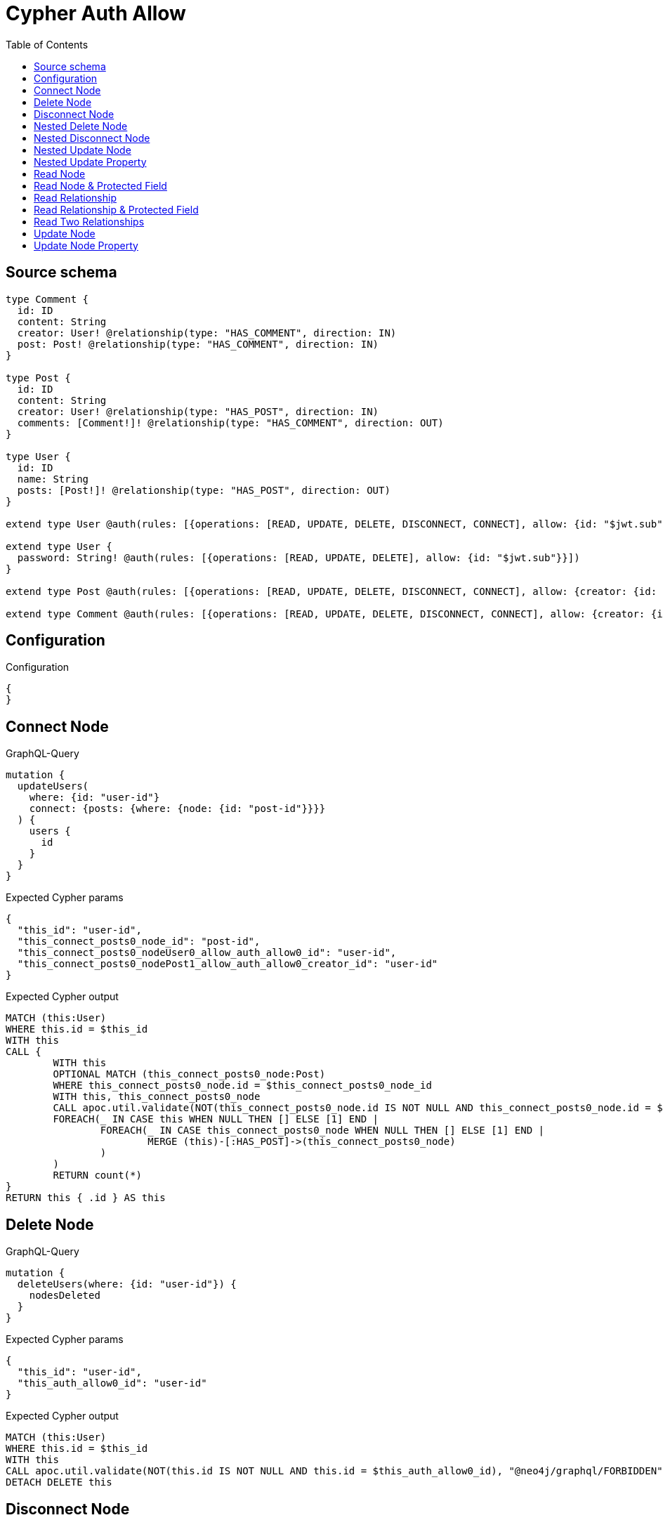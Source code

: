 :toc:

= Cypher Auth Allow

== Source schema

[source,graphql,schema=true]
----
type Comment {
  id: ID
  content: String
  creator: User! @relationship(type: "HAS_COMMENT", direction: IN)
  post: Post! @relationship(type: "HAS_COMMENT", direction: IN)
}

type Post {
  id: ID
  content: String
  creator: User! @relationship(type: "HAS_POST", direction: IN)
  comments: [Comment!]! @relationship(type: "HAS_COMMENT", direction: OUT)
}

type User {
  id: ID
  name: String
  posts: [Post!]! @relationship(type: "HAS_POST", direction: OUT)
}

extend type User @auth(rules: [{operations: [READ, UPDATE, DELETE, DISCONNECT, CONNECT], allow: {id: "$jwt.sub"}}])

extend type User {
  password: String! @auth(rules: [{operations: [READ, UPDATE, DELETE], allow: {id: "$jwt.sub"}}])
}

extend type Post @auth(rules: [{operations: [READ, UPDATE, DELETE, DISCONNECT, CONNECT], allow: {creator: {id: "$jwt.sub"}}}])

extend type Comment @auth(rules: [{operations: [READ, UPDATE, DELETE, DISCONNECT, CONNECT], allow: {creator: {id: "$jwt.sub"}}}])
----

== Configuration

.Configuration
[source,json,schema-config=true]
----
{
}
----
== Connect Node

.GraphQL-Query
[source,graphql]
----
mutation {
  updateUsers(
    where: {id: "user-id"}
    connect: {posts: {where: {node: {id: "post-id"}}}}
  ) {
    users {
      id
    }
  }
}
----

.Expected Cypher params
[source,json]
----
{
  "this_id": "user-id",
  "this_connect_posts0_node_id": "post-id",
  "this_connect_posts0_nodeUser0_allow_auth_allow0_id": "user-id",
  "this_connect_posts0_nodePost1_allow_auth_allow0_creator_id": "user-id"
}
----

.Expected Cypher output
[source,cypher]
----
MATCH (this:User)
WHERE this.id = $this_id
WITH this
CALL {
	WITH this
	OPTIONAL MATCH (this_connect_posts0_node:Post)
	WHERE this_connect_posts0_node.id = $this_connect_posts0_node_id
	WITH this, this_connect_posts0_node
	CALL apoc.util.validate(NOT(this_connect_posts0_node.id IS NOT NULL AND this_connect_posts0_node.id = $this_connect_posts0_nodeUser0_allow_auth_allow0_id AND EXISTS((this_connect_posts0_node)<-[:HAS_POST]-(:User)) AND ANY(creator IN [(this_connect_posts0_node)<-[:HAS_POST]-(creator:User) | creator] WHERE creator.id IS NOT NULL AND creator.id = $this_connect_posts0_nodePost1_allow_auth_allow0_creator_id)), "@neo4j/graphql/FORBIDDEN", [0])
	FOREACH(_ IN CASE this WHEN NULL THEN [] ELSE [1] END | 
		FOREACH(_ IN CASE this_connect_posts0_node WHEN NULL THEN [] ELSE [1] END | 
			MERGE (this)-[:HAS_POST]->(this_connect_posts0_node)
		)
	)
	RETURN count(*)
}
RETURN this { .id } AS this
----

== Delete Node

.GraphQL-Query
[source,graphql]
----
mutation {
  deleteUsers(where: {id: "user-id"}) {
    nodesDeleted
  }
}
----

.Expected Cypher params
[source,json]
----
{
  "this_id": "user-id",
  "this_auth_allow0_id": "user-id"
}
----

.Expected Cypher output
[source,cypher]
----
MATCH (this:User)
WHERE this.id = $this_id
WITH this
CALL apoc.util.validate(NOT(this.id IS NOT NULL AND this.id = $this_auth_allow0_id), "@neo4j/graphql/FORBIDDEN", [0])
DETACH DELETE this
----

== Disconnect Node

.GraphQL-Query
[source,graphql]
----
mutation {
  updateUsers(
    where: {id: "user-id"}
    disconnect: {posts: {where: {node: {id: "post-id"}}}}
  ) {
    users {
      id
    }
  }
}
----

.Expected Cypher params
[source,json]
----
{
  "this_id": "user-id",
  "this_disconnect_posts0User0_allow_auth_allow0_id": "user-id",
  "this_disconnect_posts0Post1_allow_auth_allow0_creator_id": "user-id",
  "updateUsers": {
    "args": {
      "disconnect": {
        "posts": [
          {
            "where": {
              "node": {
                "id": "post-id"
              }
            }
          }
        ]
      }
    }
  }
}
----

.Expected Cypher output
[source,cypher]
----
MATCH (this:User)
WHERE this.id = $this_id
WITH this
CALL {
WITH this
OPTIONAL MATCH (this)-[this_disconnect_posts0_rel:HAS_POST]->(this_disconnect_posts0:Post)
WHERE this_disconnect_posts0.id = $updateUsers.args.disconnect.posts[0].where.node.id
WITH this, this_disconnect_posts0, this_disconnect_posts0_rel
CALL apoc.util.validate(NOT(this_disconnect_posts0.id IS NOT NULL AND this_disconnect_posts0.id = $this_disconnect_posts0User0_allow_auth_allow0_id AND EXISTS((this_disconnect_posts0)<-[:HAS_POST]-(:User)) AND ANY(creator IN [(this_disconnect_posts0)<-[:HAS_POST]-(creator:User) | creator] WHERE creator.id IS NOT NULL AND creator.id = $this_disconnect_posts0Post1_allow_auth_allow0_creator_id)), "@neo4j/graphql/FORBIDDEN", [0])
FOREACH(_ IN CASE this_disconnect_posts0 WHEN NULL THEN [] ELSE [1] END | 
DELETE this_disconnect_posts0_rel
)
RETURN count(*)
}
RETURN this { .id } AS this
----

== Nested Delete Node

.GraphQL-Query
[source,graphql]
----
mutation {
  deleteUsers(
    where: {id: "user-id"}
    delete: {posts: {where: {node: {id: "post-id"}}}}
  ) {
    nodesDeleted
  }
}
----

.Expected Cypher params
[source,json]
----
{
  "this_id": "user-id",
  "this_auth_allow0_id": "user-id",
  "this_deleteUsers": {
    "args": {
      "delete": {
        "posts": [
          {
            "where": {
              "node": {
                "id": "post-id"
              }
            }
          }
        ]
      }
    }
  },
  "this_posts0_auth_allow0_creator_id": "user-id"
}
----

.Expected Cypher output
[source,cypher]
----
MATCH (this:User)
WHERE this.id = $this_id
WITH this
OPTIONAL MATCH (this)-[this_posts0_relationship:HAS_POST]->(this_posts0:Post)
WHERE this_posts0.id = $this_deleteUsers.args.delete.posts[0].where.node.id
WITH this, this_posts0
CALL apoc.util.validate(NOT(EXISTS((this_posts0)<-[:HAS_POST]-(:User)) AND ANY(creator IN [(this_posts0)<-[:HAS_POST]-(creator:User) | creator] WHERE creator.id IS NOT NULL AND creator.id = $this_posts0_auth_allow0_creator_id)), "@neo4j/graphql/FORBIDDEN", [0])
WITH this, collect(DISTINCT this_posts0) as this_posts0_to_delete
FOREACH(x IN this_posts0_to_delete | DETACH DELETE x)
WITH this
CALL apoc.util.validate(NOT(this.id IS NOT NULL AND this.id = $this_auth_allow0_id), "@neo4j/graphql/FORBIDDEN", [0])
DETACH DELETE this
----

== Nested Disconnect Node

.GraphQL-Query
[source,graphql]
----
mutation {
  updateComments(
    where: {id: "comment-id"}
    update: {post: {disconnect: {disconnect: {creator: {where: {node: {id: "user-id"}}}}}}}
  ) {
    comments {
      id
    }
  }
}
----

.Expected Cypher params
[source,json]
----
{
  "this_id": "comment-id",
  "this_post0_disconnect0Comment0_allow_auth_allow0_creator_id": "user-id",
  "this_post0_disconnect0Post1_allow_auth_allow0_creator_id": "user-id",
  "this_post0_disconnect0_creator0Post0_allow_auth_allow0_creator_id": "user-id",
  "this_post0_disconnect0_creator0User1_allow_auth_allow0_id": "user-id",
  "this_auth_allow0_creator_id": "user-id",
  "updateComments": {
    "args": {
      "update": {
        "post": {
          "disconnect": {
            "disconnect": {
              "creator": {
                "where": {
                  "node": {
                    "id": "user-id"
                  }
                }
              }
            }
          }
        }
      }
    }
  }
}
----

.Expected Cypher output
[source,cypher]
----
MATCH (this:Comment)
WHERE this.id = $this_id
WITH this
CALL apoc.util.validate(NOT(EXISTS((this)<-[:HAS_COMMENT]-(:User)) AND ANY(creator IN [(this)<-[:HAS_COMMENT]-(creator:User) | creator] WHERE creator.id IS NOT NULL AND creator.id = $this_auth_allow0_creator_id)), "@neo4j/graphql/FORBIDDEN", [0])
WITH this
CALL {
WITH this
OPTIONAL MATCH (this)<-[this_post0_disconnect0_rel:HAS_COMMENT]-(this_post0_disconnect0:Post)
WITH this, this_post0_disconnect0, this_post0_disconnect0_rel
CALL apoc.util.validate(NOT(EXISTS((this_post0_disconnect0)<-[:HAS_COMMENT]-(:User)) AND ANY(creator IN [(this_post0_disconnect0)<-[:HAS_COMMENT]-(creator:User) | creator] WHERE creator.id IS NOT NULL AND creator.id = $this_post0_disconnect0Comment0_allow_auth_allow0_creator_id) AND EXISTS((this_post0_disconnect0)<-[:HAS_POST]-(:User)) AND ANY(creator IN [(this_post0_disconnect0)<-[:HAS_POST]-(creator:User) | creator] WHERE creator.id IS NOT NULL AND creator.id = $this_post0_disconnect0Post1_allow_auth_allow0_creator_id)), "@neo4j/graphql/FORBIDDEN", [0])
FOREACH(_ IN CASE this_post0_disconnect0 WHEN NULL THEN [] ELSE [1] END | 
DELETE this_post0_disconnect0_rel
)
WITH this, this_post0_disconnect0
CALL {
WITH this, this_post0_disconnect0
OPTIONAL MATCH (this_post0_disconnect0)<-[this_post0_disconnect0_creator0_rel:HAS_POST]-(this_post0_disconnect0_creator0:User)
WHERE this_post0_disconnect0_creator0.id = $updateComments.args.update.post.disconnect.disconnect.creator.where.node.id
WITH this, this_post0_disconnect0, this_post0_disconnect0_creator0, this_post0_disconnect0_creator0_rel
CALL apoc.util.validate(NOT(EXISTS((this_post0_disconnect0_creator0)<-[:HAS_POST]-(:User)) AND ANY(creator IN [(this_post0_disconnect0_creator0)<-[:HAS_POST]-(creator:User) | creator] WHERE creator.id IS NOT NULL AND creator.id = $this_post0_disconnect0_creator0Post0_allow_auth_allow0_creator_id) AND this_post0_disconnect0_creator0.id IS NOT NULL AND this_post0_disconnect0_creator0.id = $this_post0_disconnect0_creator0User1_allow_auth_allow0_id), "@neo4j/graphql/FORBIDDEN", [0])
FOREACH(_ IN CASE this_post0_disconnect0_creator0 WHEN NULL THEN [] ELSE [1] END | 
DELETE this_post0_disconnect0_creator0_rel
)
RETURN count(*)
}
RETURN count(*)
}

RETURN this { .id } AS this
----

== Nested Update Node

.GraphQL-Query
[source,graphql]
----
mutation {
  updatePosts(
    where: {id: "post-id"}
    update: {creator: {update: {node: {id: "new-id"}}}}
  ) {
    posts {
      id
    }
  }
}
----

.Expected Cypher params
[source,json]
----
{
  "this_id": "post-id",
  "this_update_creator0_id": "new-id",
  "this_creator0_auth_allow0_id": "user-id",
  "auth": {
    "isAuthenticated": true,
    "roles": [
      "admin"
    ],
    "jwt": {
      "roles": [
        "admin"
      ],
      "sub": "user-id"
    }
  },
  "this_auth_allow0_creator_id": "user-id",
  "updatePosts": {
    "args": {
      "update": {
        "creator": {
          "update": {
            "node": {
              "id": "new-id"
            }
          }
        }
      }
    }
  }
}
----

.Expected Cypher output
[source,cypher]
----
MATCH (this:Post)
WHERE this.id = $this_id
WITH this
CALL apoc.util.validate(NOT(EXISTS((this)<-[:HAS_POST]-(:User)) AND ANY(creator IN [(this)<-[:HAS_POST]-(creator:User) | creator] WHERE creator.id IS NOT NULL AND creator.id = $this_auth_allow0_creator_id)), "@neo4j/graphql/FORBIDDEN", [0])
WITH this
OPTIONAL MATCH (this)<-[this_has_post0_relationship:HAS_POST]-(this_creator0:User)
CALL apoc.do.when(this_creator0 IS NOT NULL, "
WITH this, this_creator0
CALL apoc.util.validate(NOT(this_creator0.id IS NOT NULL AND this_creator0.id = $this_creator0_auth_allow0_id), \"@neo4j/graphql/FORBIDDEN\", [0])
SET this_creator0.id = $this_update_creator0_id

RETURN count(*)
", "", {this:this, updatePosts: $updatePosts, this_creator0:this_creator0, auth:$auth,this_update_creator0_id:$this_update_creator0_id,this_creator0_auth_allow0_id:$this_creator0_auth_allow0_id})
YIELD value as _

RETURN this { .id } AS this
----

== Nested Update Property

.GraphQL-Query
[source,graphql]
----
mutation {
  updatePosts(
    where: {id: "post-id"}
    update: {creator: {update: {node: {password: "new-password"}}}}
  ) {
    posts {
      id
    }
  }
}
----

.Expected Cypher params
[source,json]
----
{
  "this_id": "post-id",
  "this_update_creator0_password": "new-password",
  "this_update_creator0_password_auth_allow0_id": "user-id",
  "this_creator0_auth_allow0_id": "user-id",
  "auth": {
    "isAuthenticated": true,
    "roles": [
      "admin"
    ],
    "jwt": {
      "roles": [
        "admin"
      ],
      "sub": "user-id"
    }
  },
  "this_auth_allow0_creator_id": "user-id",
  "updatePosts": {
    "args": {
      "update": {
        "creator": {
          "update": {
            "node": {
              "password": "new-password"
            }
          }
        }
      }
    }
  }
}
----

.Expected Cypher output
[source,cypher]
----
MATCH (this:Post)
WHERE this.id = $this_id
WITH this
CALL apoc.util.validate(NOT(EXISTS((this)<-[:HAS_POST]-(:User)) AND ANY(creator IN [(this)<-[:HAS_POST]-(creator:User) | creator] WHERE creator.id IS NOT NULL AND creator.id = $this_auth_allow0_creator_id)), "@neo4j/graphql/FORBIDDEN", [0])
WITH this
OPTIONAL MATCH (this)<-[this_has_post0_relationship:HAS_POST]-(this_creator0:User)
CALL apoc.do.when(this_creator0 IS NOT NULL, "
WITH this, this_creator0
CALL apoc.util.validate(NOT(this_creator0.id IS NOT NULL AND this_creator0.id = $this_creator0_auth_allow0_id AND this_creator0.id IS NOT NULL AND this_creator0.id = $this_update_creator0_password_auth_allow0_id), \"@neo4j/graphql/FORBIDDEN\", [0])
SET this_creator0.password = $this_update_creator0_password

RETURN count(*)
", "", {this:this, updatePosts: $updatePosts, this_creator0:this_creator0, auth:$auth,this_update_creator0_password:$this_update_creator0_password,this_update_creator0_password_auth_allow0_id:$this_update_creator0_password_auth_allow0_id,this_creator0_auth_allow0_id:$this_creator0_auth_allow0_id})
YIELD value as _

RETURN this { .id } AS this
----

== Read Node

.GraphQL-Query
[source,graphql]
----
{
  users {
    id
  }
}
----

.Expected Cypher params
[source,json]
----
{
  "this_auth_allow0_id": "id-01"
}
----

.Expected Cypher output
[source,cypher]
----
MATCH (this:User)
CALL apoc.util.validate(NOT(this.id IS NOT NULL AND this.id = $this_auth_allow0_id), "@neo4j/graphql/FORBIDDEN", [0])
RETURN this { .id } as this
----

== Read Node & Protected Field

.GraphQL-Query
[source,graphql]
----
{
  users {
    password
  }
}
----

.Expected Cypher params
[source,json]
----
{
  "this_password_auth_allow0_id": "id-01",
  "this_auth_allow0_id": "id-01"
}
----

.Expected Cypher output
[source,cypher]
----
MATCH (this:User)
CALL apoc.util.validate(NOT(this.id IS NOT NULL AND this.id = $this_auth_allow0_id), "@neo4j/graphql/FORBIDDEN", [0])
WITH this
CALL apoc.util.validate(NOT(this.id IS NOT NULL AND this.id = $this_password_auth_allow0_id), "@neo4j/graphql/FORBIDDEN", [0])
RETURN this { .password } as this
----

== Read Relationship

.GraphQL-Query
[source,graphql]
----
{
  users {
    id
    posts {
      content
    }
  }
}
----

.Expected Cypher params
[source,json]
----
{
  "this_posts_auth_allow0_creator_id": "id-01",
  "this_auth_allow0_id": "id-01"
}
----

.Expected Cypher output
[source,cypher]
----
MATCH (this:User)
CALL apoc.util.validate(NOT(this.id IS NOT NULL AND this.id = $this_auth_allow0_id), "@neo4j/graphql/FORBIDDEN", [0])
RETURN this { .id, posts: [ (this)-[:HAS_POST]->(this_posts:Post)  WHERE apoc.util.validatePredicate(NOT(EXISTS((this_posts)<-[:HAS_POST]-(:User)) AND ANY(creator IN [(this_posts)<-[:HAS_POST]-(creator:User) | creator] WHERE creator.id IS NOT NULL AND creator.id = $this_posts_auth_allow0_creator_id)), "@neo4j/graphql/FORBIDDEN", [0]) | this_posts { .content } ] } as this
----

== Read Relationship & Protected Field

.GraphQL-Query
[source,graphql]
----
{
  posts {
    creator {
      password
    }
  }
}
----

.Expected Cypher params
[source,json]
----
{
  "this_creator_password_auth_allow0_id": "id-01",
  "this_creator_auth_allow0_id": "id-01",
  "this_auth_allow0_creator_id": "id-01"
}
----

.Expected Cypher output
[source,cypher]
----
MATCH (this:Post)
CALL apoc.util.validate(NOT(EXISTS((this)<-[:HAS_POST]-(:User)) AND ANY(creator IN [(this)<-[:HAS_POST]-(creator:User) | creator] WHERE creator.id IS NOT NULL AND creator.id = $this_auth_allow0_creator_id)), "@neo4j/graphql/FORBIDDEN", [0])
RETURN this { creator: head([ (this)<-[:HAS_POST]-(this_creator:User)  WHERE apoc.util.validatePredicate(NOT(this_creator.id IS NOT NULL AND this_creator.id = $this_creator_auth_allow0_id), "@neo4j/graphql/FORBIDDEN", [0]) AND apoc.util.validatePredicate(NOT(this_creator.id IS NOT NULL AND this_creator.id = $this_creator_password_auth_allow0_id), "@neo4j/graphql/FORBIDDEN", [0]) | this_creator { .password } ]) } as this
----

== Read Two Relationships

.GraphQL-Query
[source,graphql]
----
{
  users(where: {id: "1"}) {
    id
    posts(where: {id: "1"}) {
      comments(where: {id: "1"}) {
        content
      }
    }
  }
}
----

.Expected Cypher params
[source,json]
----
{
  "this_id": "1",
  "this_posts_comments_id": "1",
  "this_posts_comments_auth_allow0_creator_id": "id-01",
  "this_posts_id": "1",
  "this_posts_auth_allow0_creator_id": "id-01",
  "this_auth_allow0_id": "id-01"
}
----

.Expected Cypher output
[source,cypher]
----
MATCH (this:User)
WHERE this.id = $this_id
CALL apoc.util.validate(NOT(this.id IS NOT NULL AND this.id = $this_auth_allow0_id), "@neo4j/graphql/FORBIDDEN", [0])
RETURN this { .id, posts: [ (this)-[:HAS_POST]->(this_posts:Post)  WHERE this_posts.id = $this_posts_id AND apoc.util.validatePredicate(NOT(EXISTS((this_posts)<-[:HAS_POST]-(:User)) AND ANY(creator IN [(this_posts)<-[:HAS_POST]-(creator:User) | creator] WHERE creator.id IS NOT NULL AND creator.id = $this_posts_auth_allow0_creator_id)), "@neo4j/graphql/FORBIDDEN", [0]) | this_posts { comments: [ (this_posts)-[:HAS_COMMENT]->(this_posts_comments:Comment)  WHERE this_posts_comments.id = $this_posts_comments_id AND apoc.util.validatePredicate(NOT(EXISTS((this_posts_comments)<-[:HAS_COMMENT]-(:User)) AND ANY(creator IN [(this_posts_comments)<-[:HAS_COMMENT]-(creator:User) | creator] WHERE creator.id IS NOT NULL AND creator.id = $this_posts_comments_auth_allow0_creator_id)), "@neo4j/graphql/FORBIDDEN", [0]) | this_posts_comments { .content } ] } ] } as this
----

== Update Node

.GraphQL-Query
[source,graphql]
----
mutation {
  updateUsers(where: {id: "old-id"}, update: {id: "new-id"}) {
    users {
      id
    }
  }
}
----

.Expected Cypher params
[source,json]
----
{
  "this_id": "old-id",
  "this_update_id": "new-id",
  "this_auth_allow0_id": "old-id"
}
----

.Expected Cypher output
[source,cypher]
----
MATCH (this:User)
WHERE this.id = $this_id
WITH this
CALL apoc.util.validate(NOT(this.id IS NOT NULL AND this.id = $this_auth_allow0_id), "@neo4j/graphql/FORBIDDEN", [0])
SET this.id = $this_update_id

RETURN this { .id } AS this
----

== Update Node Property

.GraphQL-Query
[source,graphql]
----
mutation {
  updateUsers(where: {id: "id-01"}, update: {password: "new-password"}) {
    users {
      id
    }
  }
}
----

.Expected Cypher params
[source,json]
----
{
  "this_id": "id-01",
  "this_update_password": "new-password",
  "this_update_password_auth_allow0_id": "id-01",
  "this_auth_allow0_id": "id-01"
}
----

.Expected Cypher output
[source,cypher]
----
MATCH (this:User)
WHERE this.id = $this_id
WITH this
CALL apoc.util.validate(NOT(this.id IS NOT NULL AND this.id = $this_auth_allow0_id AND this.id IS NOT NULL AND this.id = $this_update_password_auth_allow0_id), "@neo4j/graphql/FORBIDDEN", [0])
SET this.password = $this_update_password

RETURN this { .id } AS this
----

